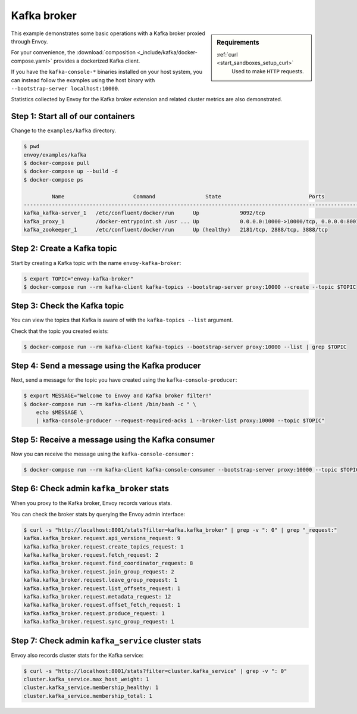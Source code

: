 .. _install_sandboxes_kafka:

Kafka broker
============

.. sidebar:: Requirements

   .. include:: _include/docker-env-setup-link.rst

   :ref:`curl <start_sandboxes_setup_curl>`
        Used to make ``HTTP`` requests.

This example demonstrates some basic operations with a Kafka broker proxied through Envoy.

For your convenience, the :download:`composition <_include/kafka/docker-compose.yaml>` provides
a dockerized Kafka client.

If you have the ``kafka-console-*`` binaries installed on your host system, you can instead follow
the examples using the host binary with ``--bootstrap-server localhost:10000``.

Statistics collected by Envoy for the Kafka broker extension and related cluster metrics are also demonstrated.


Step 1: Start all of our containers
***********************************

Change to the ``examples/kafka`` directory.

.. code-block:: console

  $ pwd
  envoy/examples/kafka
  $ docker-compose pull
  $ docker-compose up --build -d
  $ docker-compose ps

           Name                      Command                State                            Ports
  -----------------------------------------------------------------------------------------------------------------------
  kafka_kafka-server_1   /etc/confluent/docker/run      Up             9092/tcp
  kafka_proxy_1          /docker-entrypoint.sh /usr ... Up             0.0.0.0:10000->10000/tcp, 0.0.0.0:8001->8001/tcp
  kafka_zookeeper_1      /etc/confluent/docker/run      Up (healthy)   2181/tcp, 2888/tcp, 3888/tcp


Step 2: Create a Kafka topic
****************************

Start by creating a Kafka topic with the name ``envoy-kafka-broker``:

.. code-block:: console

  $ export TOPIC="envoy-kafka-broker"
  $ docker-compose run --rm kafka-client kafka-topics --bootstrap-server proxy:10000 --create --topic $TOPIC


Step 3: Check the Kafka topic
*****************************

You can view the topics that Kafka is aware of with the ``kafka-topics --list`` argument.

Check that the topic you created exists:

.. code-block:: console

  $ docker-compose run --rm kafka-client kafka-topics --bootstrap-server proxy:10000 --list | grep $TOPIC


Step 4: Send a message using the Kafka producer
***********************************************

Next, send a message for the topic you have created using the ``kafka-console-producer``:

.. code-block:: console

  $ export MESSAGE="Welcome to Envoy and Kafka broker filter!"
  $ docker-compose run --rm kafka-client /bin/bash -c " \
      echo $MESSAGE \
      | kafka-console-producer --request-required-acks 1 --broker-list proxy:10000 --topic $TOPIC"


Step 5: Receive a message using the Kafka consumer
**************************************************

Now you can receive the message using the ``kafka-console-consumer`` :

.. code-block:: console

  $ docker-compose run --rm kafka-client kafka-console-consumer --bootstrap-server proxy:10000 --topic $TOPIC --from-beginning --max-messages 1 | grep "$MESSAGE"


Step 6: Check admin ``kafka_broker`` stats
******************************************

When you proxy to the Kafka broker, Envoy records various stats.

You can check the broker stats by querying the Envoy admin interface:

.. code-block:: console

  $ curl -s "http://localhost:8001/stats?filter=kafka.kafka_broker" | grep -v ": 0" | grep "_request:"
  kafka.kafka_broker.request.api_versions_request: 9
  kafka.kafka_broker.request.create_topics_request: 1
  kafka.kafka_broker.request.fetch_request: 2
  kafka.kafka_broker.request.find_coordinator_request: 8
  kafka.kafka_broker.request.join_group_request: 2
  kafka.kafka_broker.request.leave_group_request: 1
  kafka.kafka_broker.request.list_offsets_request: 1
  kafka.kafka_broker.request.metadata_request: 12
  kafka.kafka_broker.request.offset_fetch_request: 1
  kafka.kafka_broker.request.produce_request: 1
  kafka.kafka_broker.request.sync_group_request: 1


Step 7: Check admin ``kafka_service`` cluster stats
***************************************************

Envoy also records cluster stats for the Kafka service:

.. code-block:: console

  $ curl -s "http://localhost:8001/stats?filter=cluster.kafka_service" | grep -v ": 0"
  cluster.kafka_service.max_host_weight: 1
  cluster.kafka_service.membership_healthy: 1
  cluster.kafka_service.membership_total: 1

.. seealso::

  :ref:`Envoy Kafka broker filter <config_network_filters_kafka_broker>`
    Learn more about the Kafka broker filter.

  `Kafka <https://kafka.apache.org/>`_
    The Apache Kafka.
